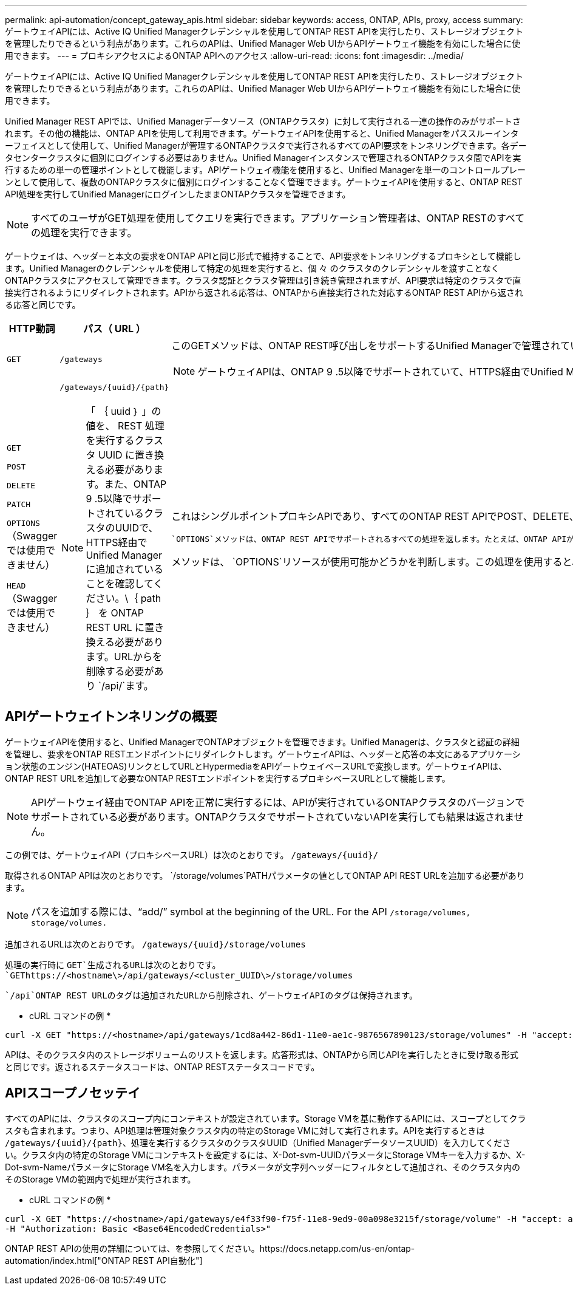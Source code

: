 ---
permalink: api-automation/concept_gateway_apis.html 
sidebar: sidebar 
keywords: access, ONTAP, APIs, proxy, access 
summary: ゲートウェイAPIには、Active IQ Unified Managerクレデンシャルを使用してONTAP REST APIを実行したり、ストレージオブジェクトを管理したりできるという利点があります。これらのAPIは、Unified Manager Web UIからAPIゲートウェイ機能を有効にした場合に使用できます。 
---
= プロキシアクセスによるONTAP APIへのアクセス
:allow-uri-read: 
:icons: font
:imagesdir: ../media/


[role="lead"]
ゲートウェイAPIには、Active IQ Unified Managerクレデンシャルを使用してONTAP REST APIを実行したり、ストレージオブジェクトを管理したりできるという利点があります。これらのAPIは、Unified Manager Web UIからAPIゲートウェイ機能を有効にした場合に使用できます。

Unified Manager REST APIでは、Unified Managerデータソース（ONTAPクラスタ）に対して実行される一連の操作のみがサポートされます。その他の機能は、ONTAP APIを使用して利用できます。ゲートウェイAPIを使用すると、Unified Managerをパススルーインターフェイスとして使用して、Unified Managerが管理するONTAPクラスタで実行されるすべてのAPI要求をトンネリングできます。各データセンタークラスタに個別にログインする必要はありません。Unified Managerインスタンスで管理されるONTAPクラスタ間でAPIを実行するための単一の管理ポイントとして機能します。APIゲートウェイ機能を使用すると、Unified Managerを単一のコントロールプレーンとして使用して、複数のONTAPクラスタに個別にログインすることなく管理できます。ゲートウェイAPIを使用すると、ONTAP REST API処理を実行してUnified ManagerにログインしたままONTAPクラスタを管理できます。

[NOTE]
====
すべてのユーザがGET処理を使用してクエリを実行できます。アプリケーション管理者は、ONTAP RESTのすべての処理を実行できます。

====
ゲートウェイは、ヘッダーと本文の要求をONTAP APIと同じ形式で維持することで、API要求をトンネリングするプロキシとして機能します。Unified Managerのクレデンシャルを使用して特定の処理を実行すると、個 々 のクラスタのクレデンシャルを渡すことなくONTAPクラスタにアクセスして管理できます。クラスタ認証とクラスタ管理は引き続き管理されますが、API要求は特定のクラスタで直接実行されるようにリダイレクトされます。APIから返される応答は、ONTAPから直接実行された対応するONTAP REST APIから返される応答と同じです。

[cols="3*"]
|===
| HTTP動詞 | パス（ URL ） | 製品説明 


 a| 
`GET`
 a| 
`/gateways`
 a| 
このGETメソッドは、ONTAP REST呼び出しをサポートするUnified Managerで管理されているすべてのクラスタのリストを取得します。クラスタの詳細を確認し、クラスタUUIDまたはUniversal Unique Identifier（UUID）に基づいて他の方法を実行するように選択できます。

[NOTE]
====
ゲートウェイAPIは、ONTAP 9 .5以降でサポートされていて、HTTPS経由でUnified Managerに追加されたクラスタのみを取得します。

====


 a| 
`GET`

`POST`

`DELETE`

`PATCH`

`OPTIONS`（Swaggerでは使用できません）

`HEAD`（Swaggerでは使用できません）
 a| 
`/gateways/\{uuid}/\{path}`

[NOTE]
====
「 ｛ uuid ｝ 」の値を、 REST 処理を実行するクラスタ UUID に置き換える必要があります。また、ONTAP 9 .5以降でサポートされているクラスタのUUIDで、HTTPS経由でUnified Managerに追加されていることを確認してください。\｛ path ｝ を ONTAP REST URL に置き換える必要があります。URLからを削除する必要があり `/api/`ます。

==== a| 
これはシングルポイントプロキシAPIであり、すべてのONTAP REST APIでPOST、DELETE、PATCH操作、GETをサポートしています。ONTAPでサポートされている限り、どのAPIにも制限はありません。トンネリング機能またはプロキシ機能はディセーブルにできません。

 `OPTIONS`メソッドは、ONTAP REST APIでサポートされるすべての処理を返します。たとえば、ONTAP APIが処理のみをサポートしている場合 `GET`は、このゲートウェイAPIを使用してメソッドを実行すると、 `OPTIONS`が応答として返されます `GET`。このメソッドはSwaggerではサポートされていませんが、他のAPIツールでも実行できます。

メソッドは、 `OPTIONS`リソースが使用可能かどうかを判断します。この処理を使用すると、HTTP応答ヘッダー内のリソースに関するメタデータを表示できます。このメソッドはSwaggerではサポートされていませんが、他のAPIツールでも実行できます。

|===


== APIゲートウェイトンネリングの概要

ゲートウェイAPIを使用すると、Unified ManagerでONTAPオブジェクトを管理できます。Unified Managerは、クラスタと認証の詳細を管理し、要求をONTAP RESTエンドポイントにリダイレクトします。ゲートウェイAPIは、ヘッダーと応答の本文にあるアプリケーション状態のエンジン(HATEOAS)リンクとしてURLとHypermediaをAPIゲートウェイベースURLで変換します。ゲートウェイAPIは、ONTAP REST URLを追加して必要なONTAP RESTエンドポイントを実行するプロキシベースURLとして機能します。


NOTE: APIゲートウェイ経由でONTAP APIを正常に実行するには、APIが実行されているONTAPクラスタのバージョンでサポートされている必要があります。ONTAPクラスタでサポートされていないAPIを実行しても結果は返されません。

この例では、ゲートウェイAPI（プロキシベースURL）は次のとおりです。 `+/gateways/{uuid}/+`

取得されるONTAP APIは次のとおりです。 `/storage/volumes`PATHパラメータの値としてONTAP API REST URLを追加する必要があります。

[NOTE]
====
パスを追加する際には、"`add/`" symbol at the beginning of the URL. For the API `/storage/volumes,` `storage/volumes.`

====
追加されるURLは次のとおりです。 `+/gateways/{uuid}/storage/volumes+`

処理の実行時に `GET`生成されるURLは次のとおりです。 `GEThttps://<hostname\>/api/gateways/<cluster_UUID\>/storage/volumes`

 `/api`ONTAP REST URLのタグは追加されたURLから削除され、ゲートウェイAPIのタグは保持されます。

* cURL コマンドの例 *

[listing]
----
curl -X GET "https://<hostname>/api/gateways/1cd8a442-86d1-11e0-ae1c-9876567890123/storage/volumes" -H "accept: application/hal+json" -H "Authorization: Basic <Base64EncodedCredentials>"
----
APIは、そのクラスタ内のストレージボリュームのリストを返します。応答形式は、ONTAPから同じAPIを実行したときに受け取る形式と同じです。返されるステータスコードは、ONTAP RESTステータスコードです。



== APIスコープノセッテイ

すべてのAPIには、クラスタのスコープ内にコンテキストが設定されています。Storage VMを基に動作するAPIには、スコープとしてクラスタも含まれます。つまり、API処理は管理対象クラスタ内の特定のStorage VMに対して実行されます。APIを実行するときは `/gateways/\{uuid}/\{path}`、処理を実行するクラスタのクラスタUUID（Unified ManagerデータソースUUID）を入力してください。クラスタ内の特定のStorage VMにコンテキストを設定するには、X-Dot-svm-UUIDパラメータにStorage VMキーを入力するか、X-Dot-svm-NameパラメータにStorage VM名を入力します。パラメータが文字列ヘッダーにフィルタとして追加され、そのクラスタ内のそのStorage VMの範囲内で処理が実行されます。

* cURL コマンドの例 *

[listing]
----
curl -X GET "https://<hostname>/api/gateways/e4f33f90-f75f-11e8-9ed9-00a098e3215f/storage/volume" -H "accept: application/hal+json" -H "X-Dot-SVM-UUID: d9c33ec0-5b61-11e9-8760-00a098e3215f"
-H "Authorization: Basic <Base64EncodedCredentials>"
----
ONTAP REST APIの使用の詳細については、を参照してください。https://docs.netapp.com/us-en/ontap-automation/index.html["ONTAP REST API自動化"]
